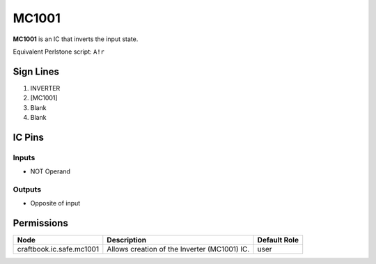 ======
MC1001
======

**MC1001** is an IC that inverts the input state.

Equivalent Perlstone script: ``A!r``


Sign Lines
==========

1. INVERTER
2. [MC1001]
3. Blank
4. Blank


IC Pins
=======


Inputs
------

- NOT Operand

Outputs
-------

- Opposite of input


Permissions
===========

======================== ============================================ ============
Node                     Description                                  Default Role 
======================== ============================================ ============
craftbook.ic.safe.mc1001 Allows creation of the Inverter (MC1001) IC. user         
======================== ============================================ ============



